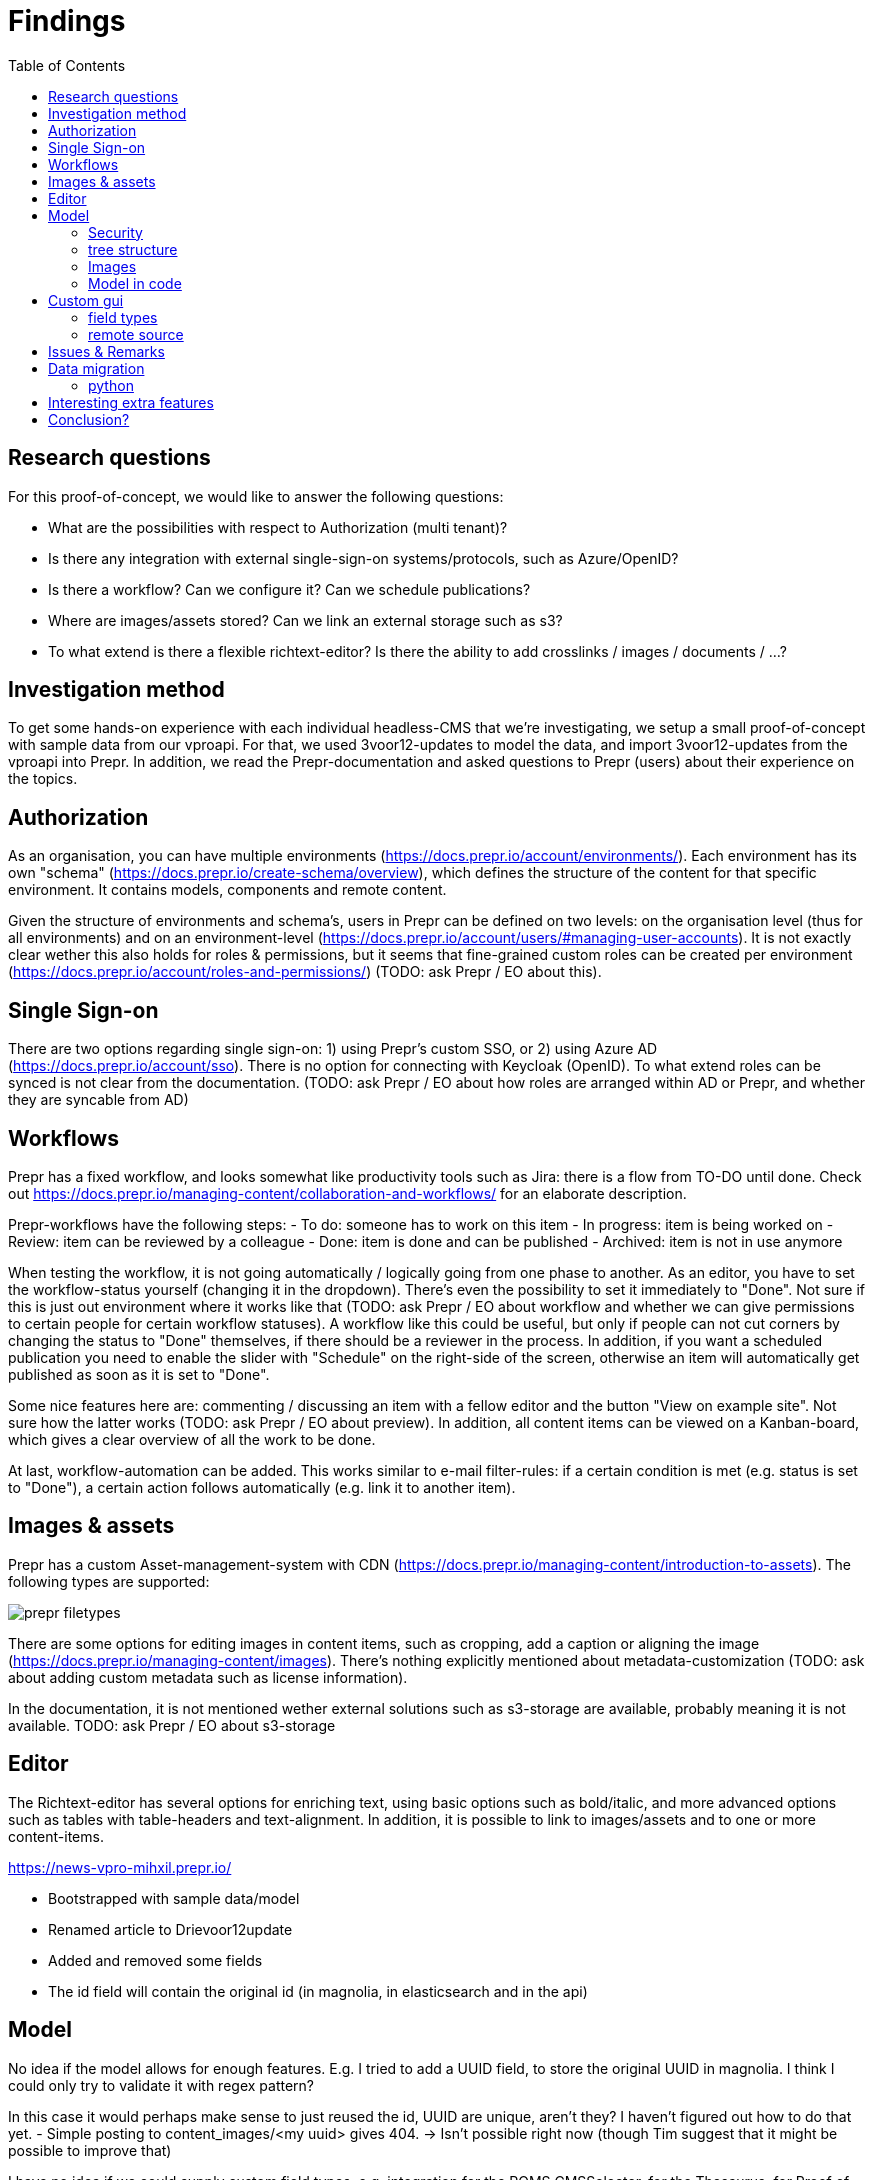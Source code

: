 = Findings
:toc:

== Research questions
For this proof-of-concept, we would like to answer the following questions:

- What are the possibilities with respect to Authorization (multi tenant)?
- Is there any integration with external single-sign-on systems/protocols, such as Azure/OpenID?
- Is there a workflow? Can we configure it? Can we schedule publications?
- Where are images/assets stored? Can we link an external storage such as s3?
- To what extend is there a flexible richtext-editor? Is there the ability to add crosslinks / images / documents / ...?

== Investigation method

To get some hands-on experience with each individual headless-CMS that we're investigating, we setup a small proof-of-concept with sample data from our vproapi. For that, we used 3voor12-updates to model the data, and import 3voor12-updates from the vproapi into Prepr. In addition, we read the Prepr-documentation and asked questions to Prepr (users) about their experience on the topics.

== Authorization

As an organisation, you can have multiple environments (https://docs.prepr.io/account/environments/). Each environment has its own "schema" (https://docs.prepr.io/create-schema/overview), which defines the structure of the content for that specific environment. It contains models, components and remote content.

Given the structure of environments and schema's, users in Prepr can be defined on two levels: on the organisation level (thus for all environments) and on an environment-level (https://docs.prepr.io/account/users/#managing-user-accounts).
It is not exactly clear wether this also holds for roles & permissions, but it seems that fine-grained custom roles can be created per environment (https://docs.prepr.io/account/roles-and-permissions/) (TODO: ask Prepr / EO about this).

== Single Sign-on

There are two options regarding single sign-on: 1) using Prepr's custom SSO, or 2) using Azure AD (https://docs.prepr.io/account/sso). There is no option for connecting with Keycloak (OpenID). To what extend roles can be synced is not clear from the documentation.
(TODO: ask Prepr / EO about how roles are arranged within AD or Prepr, and whether they are syncable from AD)

== Workflows

Prepr has a fixed workflow, and looks somewhat like productivity tools such as Jira: there is a flow from TO-DO until done. Check out https://docs.prepr.io/managing-content/collaboration-and-workflows/ for an elaborate description.

Prepr-workflows have the following steps:
- To do: someone has to work on this item
- In progress: item is being worked on
- Review: item can be reviewed by a colleague
- Done: item is done and can be published
- Archived: item is not in use anymore

When testing the workflow, it is not going automatically / logically going from one phase to another. As an editor, you have to set the workflow-status yourself (changing it in the dropdown). There's even the possibility to set it immediately to "Done". Not sure if this is just out environment where it works like that (TODO: ask Prepr / EO about workflow and whether we can give permissions to certain people for certain workflow statuses). A workflow like this could be useful, but only if people can not cut corners by changing the status to "Done" themselves, if there should be a reviewer in the process. In addition, if you want a scheduled publication you need to enable the slider with "Schedule" on the right-side of the screen, otherwise an item will automatically get published as soon as it is set to "Done".

Some nice features here are: commenting / discussing an item with a fellow editor and the button "View on example site". Not sure how the latter works (TODO: ask Prepr / EO about preview). In addition, all content items can be viewed on a Kanban-board, which gives a clear overview of all the work to be done.

At last, workflow-automation can be added. This works similar to e-mail filter-rules: if a certain condition is met (e.g. status is set to "Done"), a certain action follows automatically (e.g. link it to another item).

== Images & assets

Prepr has a custom Asset-management-system with CDN (https://docs.prepr.io/managing-content/introduction-to-assets). The following types are supported:

image::findings/prepr_filetypes.png[]

There are some options for editing images in content items, such as cropping, add a caption or aligning the image (https://docs.prepr.io/managing-content/images). There's nothing explicitly mentioned about metadata-customization (TODO: ask about adding custom metadata such as license information).

In the documentation, it is not mentioned wether external solutions such as s3-storage are available, probably meaning it is not available. TODO: ask Prepr / EO about s3-storage

== Editor

The Richtext-editor has several options for enriching text, using basic options such as bold/italic, and more advanced options such as tables with table-headers and text-alignment.
In addition, it is possible to link to images/assets and to one or more content-items.

https://news-vpro-mihxil.prepr.io/

- Bootstrapped with sample data/model
- Renamed article to Drievoor12update
- Added and removed some fields
- The id field will contain the original id (in magnolia, in elasticsearch and in the api)

== Model

No idea if the model allows for enough features. E.g. I tried to add a UUID field, to store the original UUID in magnolia. I think I could only try to validate it with regex pattern?

In this case it would perhaps make sense to just reused the id, UUID are unique, aren't they? I haven't figured out how to do that yet.
- Simple posting to content_images/<my uuid> gives 404.  -> Isn't possible right now (though Tim suggest that it might be possible to improve that)

I have no idea if we could supply custom field types, e.g. integration for the POMS CMSSelector, for the Thesaurus, for Proof of Provenance fields. 

=== Security

For 3voor12 we also have users which may only edit a subset of the content.

I found https://prepr.io/blog/new-role-based-access-control

The contained link to the documentation is broken, but I found https://docs.prepr.io/account/roles-and-permissions/
(btw, if they used prepr to make their own website, we might conclude that cross links are fragile!)

According to documentation we should be able to manage roles:
'User roles can be managed by all users who have the Organization permission of Roles. To manage user roles, click the environment dropdown at the top right, choose your organization and click  to open the environments overview, then go to User management > Roles. Here you can see a list of all roles in your organization.
'

I might be overlooking it or lacking permissions, but I can't find it.

-> Yes, it had to do with that.

I've seen it now, it seems to  offer rights per content model/locale.
I think that for 3voor12 updates this would e.g. mean that different lokaal-temas would have their own copy of the content model?


We like to have integration with keycloak, which may not be possible, but I think there is an integration with azure: https://docs.prepr.io/account/sso
, which also might fit our needs.


=== tree structure

In magnolia the updates are actually stored in a tree, also because of the mentioned authorization issue. I think in prepr content is not in any tree, but just a flat list. This might be preferable by the way. I suppose we could use collections to have a similar division structure. (3 voor 12 Utrecht, 3voor 12 Amsterdam, etc)


=== Images

I haven't tried images yet. I think we feel that it would be nice if images could be stored outside the CMS itself. But see the previous point, in that case some GUI plugin must be possible to arrange the integration.

=== Model in code
It should be possible to maintain the model in code. It is at least possible to export it. According to Tim I should be possible to import it too. I didn't succeed in making a change and updating it, but I didn't try very hard.

Also model (and problably everything alse) are referred to by UUID, which may be needed here and there. E.g. when using the backend api. UUID's are hard to remember and to read, and there is the risc that they change when rebuilding the model somewhere else, making it necessary to maintain mappings from uuids to names. Perhaps this can be remedied, or perhaps it is not a problem in practice.

== Custom gui 

This https://docs.prepr.io/create-schema/remote-content-source may facilate a few of the things we may need.

'Upgrade om meer remote sources toe te voegen
1 remote sources zijn toegestaan in het community plan. Upgrade naar Entry, Scale or Enterprise om er meer toe te voegen.'

-> Ze bedoelen: 'er is maar 1 remote source toegestaan'. Ik was in war door de onduidelijke grammatica. Heb de example webshop verwijderd, en toen kon ik er inderdaad eentje maken. Ging nog van alles aan fout. Api raakt kapot door inconsistent data die daardoor onstond. Ze moesten handmatig caches clearen, anders kon ik het helemaal niet verwijderen. (ik had de componenten die het gebruikte verwijderd, maar hij bleef zeggen dat ik de remote source niet mocht verwijderen om dat er nog componenten waren die het gebruikten)


* Is het ook mogelijk om een externe DAM te gebruiken?
 --> Ze schrijven van wel.


=== field types
https://docs.prepr.io/create-schema/field-types 

Wordt gesproken of een 'comprehensive list', dus ik vermoed dat het niet voor de hand ligt om er iets aan te customizen. ->
Ze hebben gezegd dat het inderdaad niet kan. Maar dat ze natuurlijk eventueel wel kunnen overwegen om het toe te voegen.


=== remote source

https://docs.prepr.io/integrations/build-your-own

Dat zijn blijkbaar de opties. Je moet een api aanbieden die precies doet hoe het daar is gespecificeerd. Aangezien de EO prepr gebruikt dacht ik dat misschien https://pomslookup.eo.nl/ zou kunnen volstaan, maar dat is niet zo, dat is domweg een bakje javascript dat rechstreeks met de NPO frontend api praat.


== Issues & Remarks

- Het was mogelijk om een artikel te maken zonder content, artikel pagina gaf foutmelding. Validatie-issue/frontend-issue?

- De titel zag er eerst raar uit:
+
image:findings/raar-karakter.png[]
Kon domweg gefixt worden in de redactieomgeving, want daar had ik blijkbaar een onzichbare whitespace gemaakt. Maar raar dat dat zo makkelijk gebeurt.
- Ik weet niet wat ik er van vind dat alles is geprefixt met locales.
- Debuggen kan ook via de gui bij de access token. Daar kun je zien wat je recent fout deed.
- Ik had mgnl_uuid veld per ongeluk een maximale lengte gegeven. Dat later niet nodig gevonden, en weer verwijderd, maar hij blijft fouten geven over body.length.max. Caching? Defaults?
- LInk https://docs.prepr.io/reference/rest/v1/fetching-working-with-fields naar graphql is broken
- Queries lijkt niet per se goed te werken. Je kunt queryen op slug: https://docs.prepr.io/reference/rest/v1/fetching-single-items, maar hoe ik dan op een andere veld zou moeten queryen, is mij niet duidelijk. slug vervangen door mgnl_uuid lijkt domweg te worden genegeerd (geen validatie op query parameters natuurlijk)
 -> zie 3voor12-updates.py voor hoe het wel gaat.
- Er is een link:https://studio.apollographql.com/sandbox/explorer[tool om graphql queries samen te stellen], maar die ben ik steeds kwijt.


== Data migration

As a test, and to have some data to play with, I migrated the latest 3voor12 updates to prepr.

https://docs.prepr.io/developing-with-prepr/migrate-content

https://docs.prepr.io/reference/rest/v1/content-items-create-update-and-destroy

=== python

[source, bash]
----
mihxil@baleno:~$ python3 -m venv ~/venvs/vpro-migrate
mihxil@baleno:~$ source ~/venvs/vpro-migrate/bin/activate

pip3 install elasticsearch python-dotenv requests
----

Tunnel ES:
[source, bash]
----
ssh -L9210:localhost:9200 os2-api-prod-01
----

Run the link:migrate-test/3voor12-updates.py[script]. 

- This will the latest (published) 3voor12 updates to prepr
  * this may not be correct, because we may also want to migrate unpublished updates 
- slugs are not filled, for some reason
  * we don't use slugs in the current setup (using the api), but just refer to by uuid. For seo we just put the title in the url?
- 

== Interesting extra features

- kanban board
- debug-tools
- a/b testing
- ..

== Conclusion?

- Prepr seems to be a straighforward headless CMS. With a graphql api. I could quite easily migrate some existing content and make two different frontends with it.
- It has some interesting features
 * like a log of executed queries per access token
 * like webhook call backs
 * like a / b -testing (not tried) 
 * personalization (not tried)
 * workflow and embargos
 * 'kanban'view on workflow
 * ..
- It may be somewhat fragile, I encountered several issues, which may  be partially caused by my unwieldy  behaviour (as I was trying things out), so I can't say for sure that this would be common in practice.
- There is also a backend api which can be used to post json to create or modify content.  E.g. for migration purposes.
- We would have little influence on details of the gui, but otherwise complete freedom on how to structure the data. It has a bunch of field types, which can be grouped into components, and we could have 'remote sources', wich may be useful for some use cases.
- I think there is integration with azure (I even encountered bnnvara and eo links in radio prepr)





